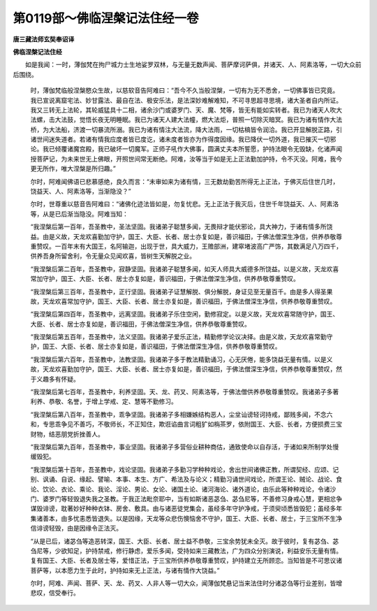 第0119部～佛临涅槃记法住经一卷
==================================

**唐三藏法师玄奘奉诏译**

**佛临涅槃记法住经**


　　如是我闻：一时，薄伽梵在拘尸城力士生地娑罗双林，与无量无数声闻、菩萨摩诃萨俱，并诸天、人、阿素洛等，一切大众前后围绕。

      　　时，薄伽梵临般涅槃愍众生故，以慈软音告阿难曰：“吾今不久当般涅槃，一切有为无不悉舍，一切佛事皆已究竟。我已宣说离窟宅法、妙甘露法、最自在法、极安乐法，是法深妙难解难知，不可寻思超寻思境，诸大圣者自内所证。我又三转无上法轮，其轮威猛具十二相，诸余沙门或婆罗门、天、魔、梵等，皆无有能如实转者。我已为诸天人吹大法螺，击大法鼓，觉悟长夜无明睡眠。我已为诸天人建大法幢，燃大法炬，普照一切除灭暗冥。我已为诸有情作大法桥，为大法船，济渡一切暴流所溺。我已为诸有情注大法流，降大法雨，一切枯槁皆令润洽。我已开显解脱正路，引诸世间迷失道者。若诸有情我应度者皆已度讫，诸未度者皆亦为作得度因缘。我已降伏一切外道，我已摧灭一切邪论。我已倾覆诸魔宫殿，我已破坏一切魔军。正师子吼作大佛事，圆满丈夫本所誓愿，护持法眼令无毁缺，化诸声闻授菩萨记，为未来世无上佛眼，开照世间常无断绝。阿难，汝等当于如是无上正法勤加护持，令不灭没。阿难，我今更无所作，唯大涅槃是所归趣。”

      　　尔时，阿难闻佛语已悲慕感绝，良久而言：“未审如来为诸有情，三无数劫勤苦所得无上正法，于佛灭后住世几时，饶益天、人、阿素洛等，当渐隐没？”

      　　尔时，世尊重以慈音告阿难曰：“诸佛化迹法皆如是，勿复忧悲。无上正法于我灭后，住世千年饶益天、人、阿素洛等，从是已后渐当隐没。阿难当知：

      　　“我涅槃后第一百年，吾圣教中，圣法坚固。我诸弟子聪慧多闻，无畏辩才能伏邪论，具大神力，于诸有情多所饶益。由是义故，天龙欢喜勤加守护，国王、大臣、长者、居士亦复如是，善识福田，于佛法僧深生净信，供养恭敬尊重赞叹。一百年末有大国王，名阿输迦，出现于世，具大威力，王赡部洲，建窣堵波高广严饰，其数满足八万四千，供养吾身所留舍利，令无量众见闻欢喜，皆树生天解脱之业。

      　　“我涅槃后第二百年，吾圣教中，寂静坚固。我诸弟子聪慧多闻，如天人师具大威德多所饶益。以是义故，天龙欢喜常加守护，国王、大臣、长者、居士亦复如是，善识福田，于佛法僧深生净信，供养恭敬尊重赞叹。

      　　“我涅槃后第三百年，吾圣教中，正行坚固。我诸弟子证慧解脱、俱分解脱，身证见至无量百千。由是多人得圣果故，天龙欢喜常加守护，国王、大臣、长者、居士亦复如是，善识福田，于佛法僧深生净信，供养恭敬尊重赞叹。

      　　“我涅槃后第四百年，吾圣教中，远离坚固。我诸弟子乐住空闲，勤修寂定。以是义故，天龙欢喜常随守护，国王、大臣、长者、居士亦复如是，善识福田，于佛法僧深生净信，供养恭敬尊重赞叹。

      　　“我涅槃后第五百年，吾圣教中，法义坚固。我诸弟子爱乐正法，精勤修学论议决择。由是义故，天龙欢喜常勤守护，国王、大臣、长者、居士亦复如是，善识福田，于佛法僧深生净信，供养恭敬尊重赞叹。

      　　“我涅槃后第六百年，吾圣教中，法教坚固。我诸弟子多于教法精勤诵习，心无厌倦，能多饶益无量有情。以是义故，天龙欢喜勤加守护，国王、大臣、长者、居士亦复如是，善识福田，于佛法僧深生净信，供养恭敬尊重赞叹，然于义趣多有怀疑。

      　　“我涅槃后第七百年，吾圣教中，利养坚固。天、龙、药叉、阿素洛等，于佛法僧供养恭敬尊重赞叹。我诸弟子多著利养、恭敬、名誉，于增上学戒、定、慧等不勤修习。

      　　“我涅槃后第八百年，吾圣教中，乖争坚固。我诸弟子多相嫌嫉结构恶人，尘坌讪谤轻诃持戒，鄙贱多闻，不念六和，专思乖争见不善巧，不敬师长，不正知住，欺诳谄曲言词粗犷如栴茶罗，依附国王、大臣、长者，方便损费三宝财物，结恶朋党折挫善人。

      　　“我涅槃后第九百年，吾圣教中，事业坚固。我诸弟子多营俗业耕种商估，通致使命以自存活，于诸如来所制学处慢缓毁犯。

      　　“我涅槃后第十百年，吾圣教中，戏论坚固。我诸弟子多勤习学种种戏论，舍出世间诸佛正教，所谓契经、应颂、记别、讽诵、自说、缘起、譬喻、本事、本生、方广、希法及与论义；精勤习诵世间戏论，所谓王论、贼论、战论、食论、饮论、衣论、乘论、我论、淫论、男论、女论、诸国土论、诸河海论、诸外道论，由乐此等种种戏论，令诸沙门、婆罗门等轻毁退失我之圣教。于我正法毗奈耶中，当有如斯诸恶苾刍、苾刍尼等，不善修习身戒心慧，更相忿争谋毁诽谤，耽著妙好种种衣钵、房舍、敷具。由与诸恶徒党集会，虽经多年守护净戒，于须臾顷悉皆毁犯；虽经多年集诸善本，由多忧恚悉皆退失。以是因缘，天龙等众悲伤懊恼舍不守护，国王、大臣、长者、居士，于三宝所不生净信诽谤轻毁，由是因缘令正法灭。

      　　“从是已后，诸苾刍等造恶转深，国王、大臣、长者、居士益不恭敬，三宝余势犹未全灭。故于彼时，复有苾刍、苾刍尼等，少欲知足，护持禁戒，修行静虑，爱乐多闻，受持如来三藏教法，广为四众分别演说，利益安乐无量有情。复有国王、大臣、长者及居士等，爱惜正法，于三宝所供养恭敬尊重赞叹，护持建立无所顾恋。当知皆是不可思议诸菩萨等，以本愿力生于此时，护持如来无上正法，与诸有情作大饶益。”

      　　尔时，阿难、声闻、菩萨、天、龙、药叉、人非人等一切大众，闻薄伽梵悬记当来法住时分诸苾刍等行业差别，皆增悲叹，信受奉行。

